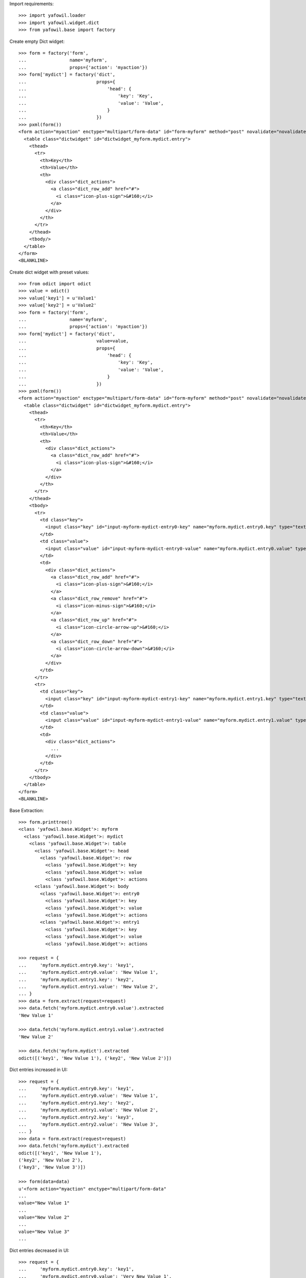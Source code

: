 Import requirements::

    >>> import yafowil.loader
    >>> import yafowil.widget.dict
    >>> from yafowil.base import factory

Create empty Dict widget::
    
    >>> form = factory('form',
    ...                name='myform',
    ...                props={'action': 'myaction'})
    >>> form['mydict'] = factory('dict',
    ...                          props={
    ...                              'head': {
    ...                                  'key': 'Key',
    ...                                  'value': 'Value',
    ...                              }
    ...                          })
    >>> pxml(form())
    <form action="myaction" enctype="multipart/form-data" id="form-myform" method="post" novalidate="novalidate">
      <table class="dictwidget" id="dictwidget_myform.mydict.entry">
        <thead>
          <tr>
            <th>Key</th>
            <th>Value</th>
            <th>
              <div class="dict_actions">
                <a class="dict_row_add" href="#">
                  <i class="icon-plus-sign">&#160;</i>
                </a>
              </div>
            </th>
          </tr>
        </thead>
        <tbody/>
      </table>
    </form>
    <BLANKLINE>

Create dict widget with preset values::

    >>> from odict import odict
    >>> value = odict()
    >>> value['key1'] = u'Value1'
    >>> value['key2'] = u'Value2'
    >>> form = factory('form',
    ...                name='myform',
    ...                props={'action': 'myaction'})
    >>> form['mydict'] = factory('dict',
    ...                          value=value,
    ...                          props={
    ...                              'head': {
    ...                                  'key': 'Key',
    ...                                  'value': 'Value',
    ...                              }
    ...                          })
    >>> pxml(form())
    <form action="myaction" enctype="multipart/form-data" id="form-myform" method="post" novalidate="novalidate">
      <table class="dictwidget" id="dictwidget_myform.mydict.entry">
        <thead>
          <tr>
            <th>Key</th>
            <th>Value</th>
            <th>
              <div class="dict_actions">
                <a class="dict_row_add" href="#">
                  <i class="icon-plus-sign">&#160;</i>
                </a>
              </div>
            </th>
          </tr>
        </thead>
        <tbody>
          <tr>
            <td class="key">
              <input class="key" id="input-myform-mydict-entry0-key" name="myform.mydict.entry0.key" type="text" value="key1"/>
            </td>
            <td class="value">
              <input class="value" id="input-myform-mydict-entry0-value" name="myform.mydict.entry0.value" type="text" value="Value1"/>
            </td>
            <td>
              <div class="dict_actions">
                <a class="dict_row_add" href="#">
                  <i class="icon-plus-sign">&#160;</i>
                </a>
                <a class="dict_row_remove" href="#">
                  <i class="icon-minus-sign">&#160;</i>
                </a>
                <a class="dict_row_up" href="#">
                  <i class="icon-circle-arrow-up">&#160;</i>
                </a>
                <a class="dict_row_down" href="#">
                  <i class="icon-circle-arrow-down">&#160;</i>
                </a>
              </div>
            </td>
          </tr>
          <tr>
            <td class="key">
              <input class="key" id="input-myform-mydict-entry1-key" name="myform.mydict.entry1.key" type="text" value="key2"/>
            </td>
            <td class="value">
              <input class="value" id="input-myform-mydict-entry1-value" name="myform.mydict.entry1.value" type="text" value="Value2"/>
            </td>
            <td>
              <div class="dict_actions">
                ...
              </div>
            </td>
          </tr>
        </tbody>
      </table>
    </form>
    <BLANKLINE>

Base Extraction::

    >>> form.printtree()
    <class 'yafowil.base.Widget'>: myform
      <class 'yafowil.base.Widget'>: mydict
        <class 'yafowil.base.Widget'>: table
          <class 'yafowil.base.Widget'>: head
            <class 'yafowil.base.Widget'>: row
              <class 'yafowil.base.Widget'>: key
              <class 'yafowil.base.Widget'>: value
              <class 'yafowil.base.Widget'>: actions
          <class 'yafowil.base.Widget'>: body
            <class 'yafowil.base.Widget'>: entry0
              <class 'yafowil.base.Widget'>: key
              <class 'yafowil.base.Widget'>: value
              <class 'yafowil.base.Widget'>: actions
            <class 'yafowil.base.Widget'>: entry1
              <class 'yafowil.base.Widget'>: key
              <class 'yafowil.base.Widget'>: value
              <class 'yafowil.base.Widget'>: actions
    
    >>> request = {
    ...     'myform.mydict.entry0.key': 'key1',
    ...     'myform.mydict.entry0.value': 'New Value 1',
    ...     'myform.mydict.entry1.key': 'key2',
    ...     'myform.mydict.entry1.value': 'New Value 2',
    ... }
    >>> data = form.extract(request=request)
    >>> data.fetch('myform.mydict.entry0.value').extracted
    'New Value 1'
    
    >>> data.fetch('myform.mydict.entry1.value').extracted
    'New Value 2'
    
    >>> data.fetch('myform.mydict').extracted
    odict([('key1', 'New Value 1'), ('key2', 'New Value 2')])

Dict entries increased in UI::

    >>> request = {
    ...     'myform.mydict.entry0.key': 'key1',
    ...     'myform.mydict.entry0.value': 'New Value 1',
    ...     'myform.mydict.entry1.key': 'key2',
    ...     'myform.mydict.entry1.value': 'New Value 2',
    ...     'myform.mydict.entry2.key': 'key3',
    ...     'myform.mydict.entry2.value': 'New Value 3',
    ... }
    >>> data = form.extract(request=request)
    >>> data.fetch('myform.mydict').extracted
    odict([('key1', 'New Value 1'), 
    ('key2', 'New Value 2'), 
    ('key3', 'New Value 3')])
    
    >>> form(data=data)
    u'<form action="myaction" enctype="multipart/form-data" 
    ... 
    value="New Value 1" 
    ...
    value="New Value 2" 
    ...
    value="New Value 3" 
    ...

Dict entries decreased in UI::

    >>> request = {
    ...     'myform.mydict.entry0.key': 'key1',
    ...     'myform.mydict.entry0.value': 'Very New Value 1',
    ... }
    >>> data = form.extract(request=request)
    >>> data.fetch('myform.mydict').extracted
    odict([('key1', 'Very New Value 1')])
    
    >>> form(data=data)
    u'<form action="myaction" enctype="multipart/form-data" 
    ... 
    value="Very New Value 1" 
    ...
    
    >>> form(data=data).find('New Value 2')
    -1

Empty keys are ignored::

    >>> request = {
    ...     'myform.mydict.entry0.key': 'key1',
    ...     'myform.mydict.entry0.value': 'Very New Value 1',
    ...     'myform.mydict.entry1.key': '',
    ...     'myform.mydict.entry1.value': '',
    ... }
    >>> data = form.extract(request=request)
    >>> data.fetch('myform.mydict').extracted
    odict([('key1', 'Very New Value 1')])

Check required::

    >>> form['mydict'] = factory('error:dict',
    ...                          props={
    ...                              'required': 'I am required',
    ...                              'head': {
    ...                                  'key': 'Key',
    ...                                  'value': 'Value',
    ...                              }
    ...                          })
    >>> request = {}
    >>> data = form.extract(request=request)
    >>> data.fetch('myform.mydict').errors
    [ExtractionError('I am required',)]
    
    >>> data.printtree()
    <RuntimeData myform, value=<UNSET>, extracted=odict([('mydict', <UNSET>)]) at ...>
      <RuntimeData myform.mydict, value=<UNSET>, extracted=<UNSET>, 1 error(s) at ...>
    
    >>> pxml(form(data=data))
    <form action="myaction" enctype="multipart/form-data" id="form-myform" method="post" novalidate="novalidate">
      <div class="error">
        <div class="errormessage">I am required</div>
        <table class="dictwidget" id="dictwidget_myform.mydict.entry">
          <thead>
            <tr>
              <th>Key</th>
              <th>Value</th>
              <th>
                <div class="dict_actions">
                  <a class="dict_row_add" href="#">
                    <i class="icon-plus-sign">&#160;</i>
                  </a>
                </div>
              </th>
            </tr>
          </thead>
          <tbody/>
        </table>
      </div>
    </form>
    <BLANKLINE>
    
    >>> request = {
    ...     'myform.mydict.entry0.key': 'key1',
    ...     'myform.mydict.entry0.value': 'Very New Value 1',
    ... }
    >>> data = form.extract(request=request)
    >>> data.fetch('myform.mydict').errors
    []
    
    >>> form(data=data)
    u'<form action="myaction" enctype="multipart/form-data" 
    ... 
    value="Very New Value 1" 
    ...
    
    >>> form(data=data).find('error')
    -1

Use dict widget as static widget::

    >>> form['mydict'] = factory('error:dict',
    ...                          value=odict([('k1', 'v1')]),
    ...                          props={
    ...                              'required': 'I am required',
    ...                              'static': True,
    ...                              'head': {
    ...                                  'key': 'Key',
    ...                                  'value': 'Value',
    ...                              }
    ...                          })
    >>> pxml(form())
    <form action="myaction" enctype="multipart/form-data" id="form-myform" method="post" novalidate="novalidate">
      <table class="dictwidget" id="dictwidget_myform.mydict.entry">
        <thead>
          <tr>
            <th>Key</th>
            <th>Value</th>
          </tr>
        </thead>
        <tbody>
          <tr>
            <td class="key">
              <input class="key" disabled="disabled" id="input-myform-mydict-entry0-key" name="myform.mydict.entry0.key" type="text" value="k1"/>
            </td>
            <td class="value">
              <input class="value" id="input-myform-mydict-entry0-value" name="myform.mydict.entry0.value" type="text" value="v1"/>
            </td>
          </tr>
        </tbody>
      </table>
    </form>
    <BLANKLINE>

Static dict extraction. Disabled form fields are not transmitted, but since
order is fixed dict could be reconstructed from original value::

    >>> request = {
    ...     'myform.mydict.entry0.value': 'New Value 1',
    ... }
    >>> data = form.extract(request=request)
    >>> data.fetch('myform.mydict').extracted
    odict([('k1', 'New Value 1')])

Since its static, we expect an extraction error if someone tries to add values::

    >>> request = {
    ...     'myform.mydict.entry0.value': 'New Value 1',
    ...     'myform.mydict.entry1.key'  : 'Wrong Key 2',
    ...     'myform.mydict.entry1.value': 'Wrong Value 2',
    ... }
    >>> data = form.extract(request=request)
    >>> data['mydict'].errors
    [ExtractionError('Invalid number of static values',)]
    
Static dicts required. By default checks if there's a value in every entry::

    >>> request = {}
    >>> data = form.extract(request=request)
    >>> data.fetch('myform.mydict').errors
    [ExtractionError('I am required',)]

    >>> request = {
    ...     'myform.mydict.entry0.value': '',
    ... }
    >>> data = form.extract(request=request)
    >>> data.fetch('myform.mydict').errors
    [ExtractionError('I am required',)]

Static required rendering::

    >>> pxml(form(data))
    <form action="myaction" enctype="multipart/form-data" id="form-myform" method="post" novalidate="novalidate">
      <div class="error">
        <div class="errormessage">I am required</div>
        <table class="dictwidget" id="dictwidget_myform.mydict.entry">
          <thead>
            <tr>
              <th>Key</th>
              <th>Value</th>
            </tr>
          </thead>
          <tbody>
            <tr>
              <td class="key">
                <input class="key" disabled="disabled" id="input-myform-mydict-entry0-key" name="myform.mydict.entry0.key" type="text" value="k1"/>
              </td>
              <td class="value">
                <input class="value" id="input-myform-mydict-entry0-value" name="myform.mydict.entry0.value" type="text" value=""/>
              </td>
            </tr>
          </tbody>
        </table>
      </div>
    </form>
    <BLANKLINE>

Required message not set directly in widget props::

    >>> form['mydict'].attrs['required'] = True
    >>> request = {
    ...     'myform.mydict.entry0.value': '',
    ... }
    >>> data = form.extract(request=request)
    >>> data.fetch('myform.mydict').errors
    [ExtractionError('Mandatory field was empty',)]

Dict display renderer::

    >>> value = odict()
    >>> value['foo'] = 'Foo'
    >>> value['bar'] = 'Bar'
    >>> widget = factory('dict',
    ...                  name='display_dict',
    ...                  value=value,
    ...                  props={
    ...                      'head': {
    ...                          'key': 'Key',
    ...                          'value': 'Value',
    ...                      }
    ...                  },
    ...                  mode='display')
    >>> pxml('<div>' + widget() + '</div>')
    <div>
      <h5>Key: Value</h5>
      <dl>
        <dt>foo</dt>
        <dd>Foo</dd>
        <dt>bar</dt>
        <dd>Bar</dd>
      </dl>
    </div>
    <BLANKLINE>

    >>> widget = factory('dict',
    ...                  name='display_dict',
    ...                  props={
    ...                      'head': {
    ...                          'key': 'Key',
    ...                          'value': 'Value',
    ...                      }
    ...                  },
    ...                  mode='display')
    >>> pxml('<div>' + widget() + '</div>')
    <div>
      <h5>Key: Value</h5>
      <dl/>
    </div>
    <BLANKLINE>
    